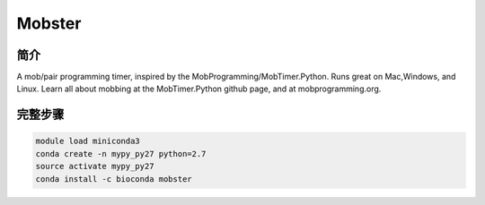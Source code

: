 .. _Mobster:

Mobster
======================

简介
------------

A mob/pair programming timer, inspired by the MobProgramming/MobTimer.Python. Runs great on
Mac,Windows, and Linux. Learn all about mobbing at the MobTimer.Python github page, and at
mobprogramming.org.

完整步骤
---------------

.. code:: bash

   module load miniconda3
   conda create -n mypy_py27 python=2.7
   source activate mypy_py27
   conda install -c bioconda mobster
